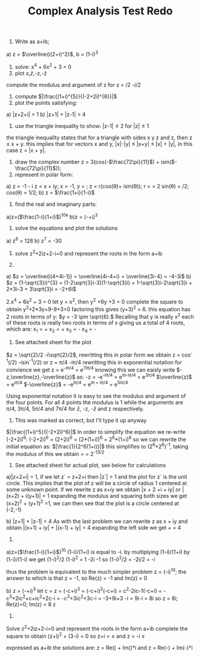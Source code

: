 #+TITLE: Complex Analysis Test Redo
#+OPTIONS: toc:nil
1. Write as a+ib;
a) z = \(\overline{i(2+i)^2}\), b = (1-\sqrt{3}i)^3
2. solve: x^4 + 6x^2 + 3 = 0
3. plot x,\(\bar{z}\),-z,-\(\bar{z}\)
compute the modulus and argument of z for z = \sqrt{2}/2 -i\sqrt{2}/2
4. compute \(|\frac{(1+i)^{5}}{(-2+2i)^{6}}|\)
5. plot the points satisfying:
a) |z+2+i| = 1
b) |z+1| + |z-1| = 4
6. use the triangle inequality to show: 
 \vert{}z-1|\leq2 for |z|\leq1
the triangle inequality states that for a triangle with sides x y z and z, then
z \leq x + y. this implies that for vectors x and y, |x|-|y| \leq |x+y| \leq |x| + |y|,
in this case z = |x + y|.
7. draw the complex number
   z = 3(cos(-\(\frac{72\pi}{11}\)) + isin(\(-\frac{72\pi}{11}\)));
8. represent in polar form:
a) z = -1 - \sqrt{3}i   
   z = x + iy; x = -1, y = \sqrt{3};
   z = r(cos(\theta)+ isin(\theta)); r = \sqrt{x^2+y^2} = 2
   sin(\theta) = \sqrt{3}/2; cos(\theta) = 1/2;   
b) z = \(\frac{1+i}{1-i}\)
9. find the real and imaginary parts:
a)z=(\(\frac{1-i}{1+i}\))^10e
b)z = (-\sqrt{3}+i)^3
10. solve the equations and plot the solutions
a) z^6 = 128
b) z^7 = -30
11. solve z^2+2iz+2-i=0 and represent the roots in the form a+ib

1.
a) \(z = \overline{i(4+4i-1)} = \overline{4i-4+i} = \overline{3i-4} = -4-3i\)
b) \(z = (1-\sqrt{3}i)^{3} = (1-2\sqrt{3}i-3)(1-\sqrt{3}i) = 
1-\sqrt{3}i-2\sqrt{3}i + 2*3i-3 + 3\sqrt{3}i = -2+6i\)

2.x^4 + 6x^2 + 3 = 0 
let y = x^2, then y^2 +6y +3 = 0
complete the square to obtain y^2+2*3y+9-9+3=0 factoring this gives 
(y+3)^2 = 6. this equation has 2 roots in terms of y:
\(y = -3 \pm \sqrt{6}.\) Recalling that y is really x^2 each of these roots is really
two roots in terms of x giving us a total of 4 roots, which are:
x_1 = +\sqrt{-3+\sqrt{6}}
x_2 = +\sqrt{-3-\sqrt{6}}
x_3 = -\sqrt{-3+\sqrt{6}}
x_4 = -\sqrt{-3-\sqrt{6}}

3. See attached sheet for the plot
\(z = \sqrt{2}/2 -i\sqrt{2}/2\), rewritting this in polar form we obtain 
z = cos^{-1}(\sqrt{2}/2) -isin^-1(\sqrt{2}/2) or z = \pi/4 -i\pi/4
rewritting this in exponential notation for convience we get z = e^{-i\pi/4} =
e^{7i\pi/4} knowing this we can eaisly write \(-z,\overline{z},-\overline{z}\) as: 
-z = -e^{-i\pi/4} = e^{i\pi-i\pi/4} = e^{3\pi/4}
\(\overline{z}\) = e^{i\pi/4}
\(-\overline{z}\) = -e^{i\pi/4} = e^{i\pi + i\pi/4} = e^{5i\pi/4}

Using exponential notation it is easy to see the modulus and argument of the
four points. For all 4 points the modulus is 1 while the arguments are \pi/4,
3\pi/4, 5\pi/4 and 7\pi/4 for \(\bar{z}\), -z, -\(\bar{z}\) and z respectively.

4. This was marked as correct, but I'll type it up anyway
\(|\frac{(1+i)^5}{(-2+2i)^6}|\)
In order to simplify the equation we re-write (-2+2i)^6:
(-2+2i)^6 = (2+2i)^6 = (2*(1+i))^6 = 2^6*(1+i)^6
so we can rewrite the initial equation as: \(|\frac{1}{2^6(1+i)}|\)
this simplifies to (2^6+2^6)^-1, taking the modulus of this we obtain
\sqrt{(2^6+2^{6}i)^-1*(2^6-2^{6}i)^-1} = \sqrt{(2*2^6)^-1} = 2^{-13/2}

5. See attached sheet for actual plot, see below for calculations
a)|z+2+i| = 1, if we let z` = z+2+i then |z`| = 1 and the plot for z` is the
unit circle. This implies that the plot of z will be a circle of radius 1
centered at some unknown point. 
if we rewrite z as x+iy we obtain |x + 2 +i + iy| or |(x+2) + i(y+1)| = 1 
expanding the modulus and squaring both sizes we get (x+2)^2 + (y+1)^2 =1, we can
then see that the plot is a circle centered at (-2,-1)

b) |z+1| + |z-1| = 4
As with the last problem we can rewrite z as x + iy and obtain
\vert(x+1) + iy| + |(x-1) + iy| = 4
expanding the left side we get \sqrt{(x+1)^2 + y^2} + \sqrt{(x-1)^2 +y^2} = 4

9)
a)z=(\(\frac{1-i}{1+i}\))^10
(1-i)/(1+i) is equal to -i.
by multiplying (1-i)/(1+i) by (1-i)/(1-i) we get (1-i)^2/2
(1-i)^2 = 1 -2i -1 so (1-i)^2/2 = -2i/2 = -i

thus the problem is equivalent to the much simpler problem
z = (-i)^10; the answer to which is that z = -1, so Re(z) = -1 and Im(z) = 0

b) z = (-\sqrt{3}+i)^3
let c = \sqrt{3}
z = (-c+i)^3 = (-c+i)^2(-c+i) = c^2-2ic-1(-c+i) = -c^3+2ic^2+c+ic^2+2c-i
  = -c^3+3ic^2+3c-i = -3\sqrt{3}+9i+3\sqrt{3} -i = 9i-i = 8i
so z = 8i; Re(z)=0; Im(z) = 8
z 
11.
Solve z^2+2iz+2-i=0 and represent the roots in the form a+ib
complete the square to obtain
(z+i)^2 + (3-i) = 0
so z+i = \pm\sqrt{-3+i} and z = -i \pm \sqrt{-3+i}

expressed as a+ib the solutions are:
z = Re(\sqrt{-3+i}) + Im(\sqrt{-3+i})*i and
z = Re(-\sqrt{-3+i}) + Im(-\sqrt{-3+i})*i
